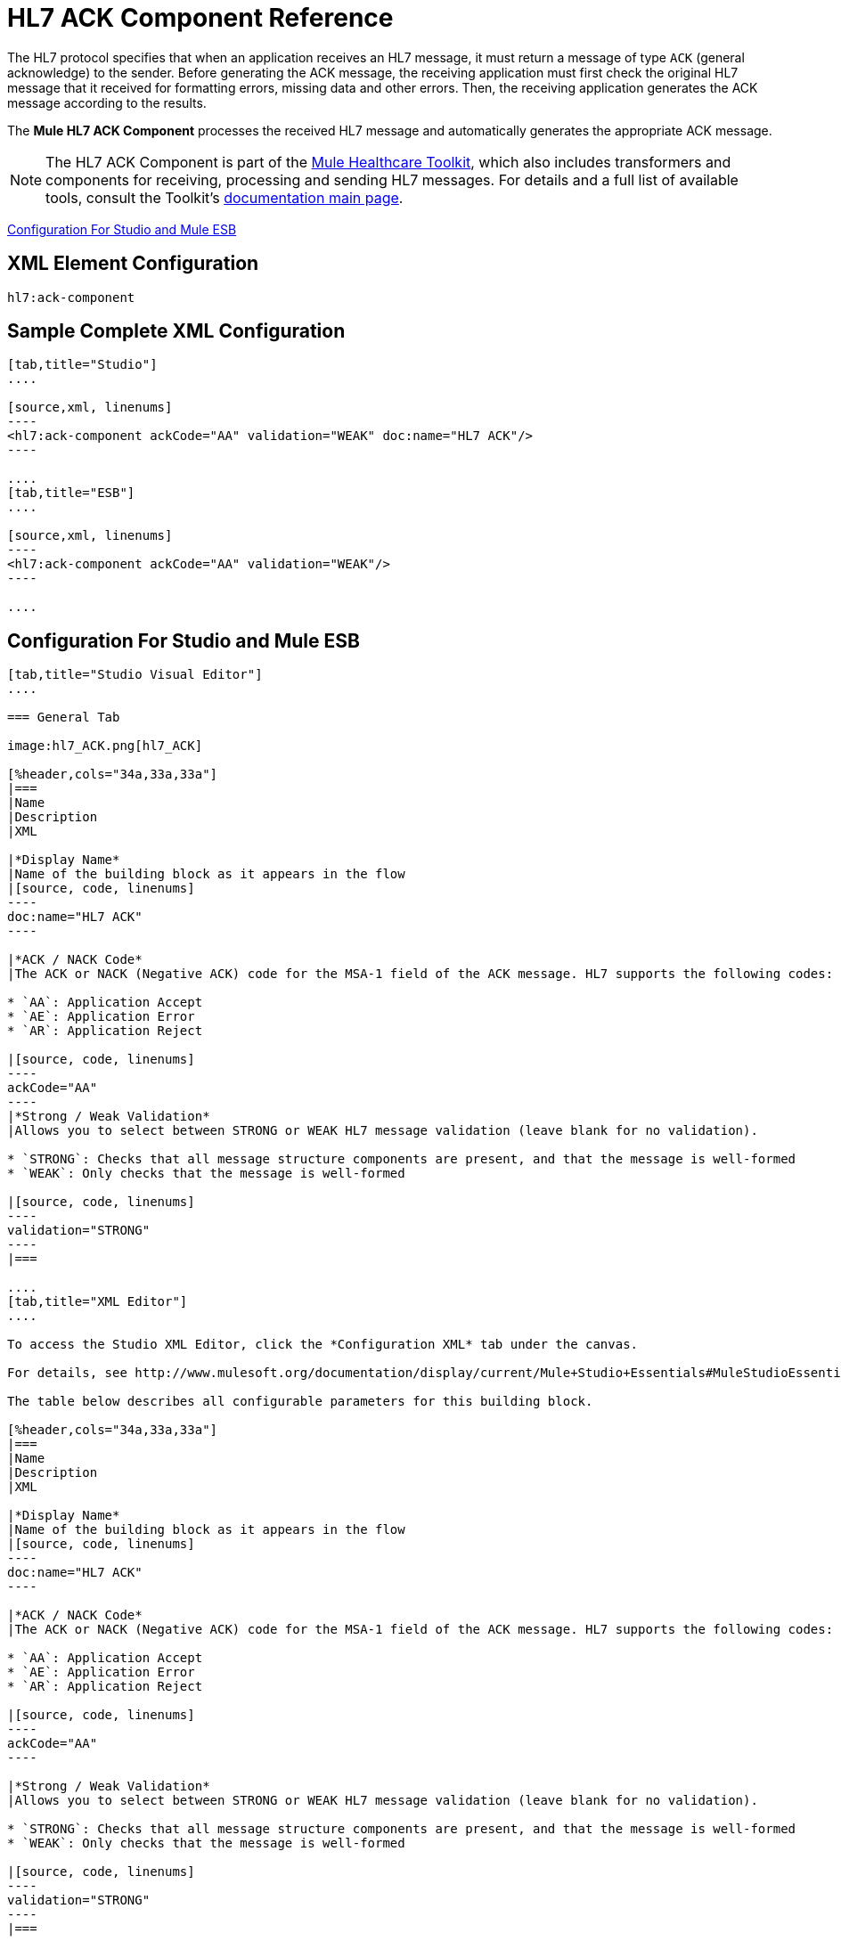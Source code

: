= HL7 ACK Component Reference
:keywords: hl7, ack, component

The HL7 protocol specifies that when an application receives an HL7 message, it must return a message of type `ACK` (general acknowledge) to the sender. Before generating the ACK message, the receiving application must first check the original HL7 message that it received for formatting errors, missing data and other errors. Then, the receiving application generates the ACK message according to the results.

The *Mule HL7 ACK Component* processes the received HL7 message and automatically generates the appropriate ACK message.

[NOTE]
The HL7 ACK Component is part of the link:/mule-healthcare-toolkit/v/3.6/_fixed[Mule Healthcare Toolkit], which also includes transformers and components for receiving, processing and sending HL7 messages. For details and a full list of available tools, consult the Toolkit's link:/mule-healthcare-toolkit/v/3.6/_fixed[documentation main page].

<<Configuration For Studio and Mule ESB>>

== XML Element Configuration

[source, code, linenums]
----
hl7:ack-component
----

== Sample Complete XML Configuration

[tabs]
------
[tab,title="Studio"]
....

[source,xml, linenums]
----
<hl7:ack-component ackCode="AA" validation="WEAK" doc:name="HL7 ACK"/>
----

....
[tab,title="ESB"]
....

[source,xml, linenums]
----
<hl7:ack-component ackCode="AA" validation="WEAK"/>
----

....
------

== Configuration For Studio and Mule ESB

[tabs]
------
[tab,title="Studio Visual Editor"]
....

=== General Tab

image:hl7_ACK.png[hl7_ACK]

[%header,cols="34a,33a,33a"]
|===
|Name
|Description
|XML

|*Display Name*
|Name of the building block as it appears in the flow
|[source, code, linenums]
----
doc:name="HL7 ACK"
----

|*ACK / NACK Code*
|The ACK or NACK (Negative ACK) code for the MSA-1 field of the ACK message. HL7 supports the following codes:

* `AA`: Application Accept
* `AE`: Application Error
* `AR`: Application Reject

|[source, code, linenums]
----
ackCode="AA"
----
|*Strong / Weak Validation*
|Allows you to select between STRONG or WEAK HL7 message validation (leave blank for no validation).

* `STRONG`: Checks that all message structure components are present, and that the message is well-formed
* `WEAK`: Only checks that the message is well-formed

|[source, code, linenums]
----
validation="STRONG"
----
|===

....
[tab,title="XML Editor"]
....

To access the Studio XML Editor, click the *Configuration XML* tab under the canvas.

For details, see http://www.mulesoft.org/documentation/display/current/Mule+Studio+Essentials#MuleStudioEssentials-XMLEditorTipsandTricks[XML Editor trips and tricks].

The table below describes all configurable parameters for this building block.

[%header,cols="34a,33a,33a"]
|===
|Name
|Description
|XML

|*Display Name*
|Name of the building block as it appears in the flow
|[source, code, linenums]
----
doc:name="HL7 ACK"
----

|*ACK / NACK Code*
|The ACK or NACK (Negative ACK) code for the MSA-1 field of the ACK message. HL7 supports the following codes:

* `AA`: Application Accept
* `AE`: Application Error
* `AR`: Application Reject

|[source, code, linenums]
----
ackCode="AA"
----

|*Strong / Weak Validation*
|Allows you to select between STRONG or WEAK HL7 message validation (leave blank for no validation).

* `STRONG`: Checks that all message structure components are present, and that the message is well-formed
* `WEAK`: Only checks that the message is well-formed

|[source, code, linenums]
----
validation="STRONG"
----
|===

....
[tab,title="Standalone"]
....


=== HL7 ACK Component Attributes

[%header%autowidth.spread]
|===
|Name |Type/Allowed values |Required |Default |Description
|`ackCode` |string |yes |`AA` |ACK code to send to the originating application.
|`validation` |`WEAK / STRONG` |yes |`WEAK` |Allows you to select between STRONG or WEAK HL7 message validation.
|===

=== Namespace and Syntax

[source, code, linenums]
----
http://www.mulesoft.org/schema/mule/hl7
----

=== XML Schema Location

[source, code, linenums]
----
http://www.mulesoft.org/schema/mule/hl7/mule-hl7.xsd
----

....
------

== Example Message Flow

To send an ACK message to the originating application, place the ACK Component before an HL7 Outbound Connector configured with the host name and listening port of the originating application. Consult the link:/mule-healthcare-toolkit/v/3.6/testing-with-hapi-testpanel[example] page to see a simple flow that sends an ACK message using the link:/mule-user-guide/v/3.6/all-flow-control-reference[All Flow Control] and the link:/mule-user-guide/v/3.6/cache-scope[Cache Scope], as well as a more complex http://www.mulesoft.org/documentation/display/current/HL7+Examples#HL7Examples-ACKCustom[example] showing how to create and send a custom ACK message.
